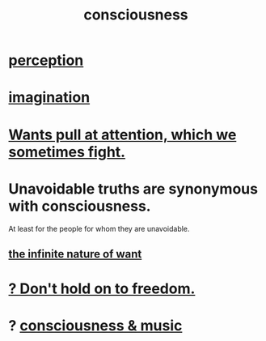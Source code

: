 :PROPERTIES:
:ID:       36d2d810-4be1-4c0c-a979-bd756bf29220
:END:
#+title: consciousness
* [[id:c6eb0f31-04b3-4552-b52d-6bbaae98f34d][perception]]
* [[id:cc3843e9-5283-4a1e-b6ba-e58ec5026dbd][imagination]]
* [[id:2741003a-955b-4d4e-a7d1-152e7cbdd8db][Wants pull at attention, which we sometimes fight.]]
* Unavoidable truths are synonymous with consciousness.
  At least for the people for whom they are unavoidable.
** [[id:49b8cd32-e3b3-435b-bdad-26fb3e1ac82c][the infinite nature of want]]
* [[id:40170cc5-53d7-4172-8e71-f3393a349d38][? Don't hold on to freedom.]]
* ? [[id:01104862-9949-4373-a7d3-5472596d0f99][consciousness & music]]
